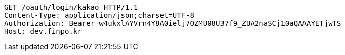 [source,http,options="nowrap"]
----
GET /oauth/login/kakao HTTP/1.1
Content-Type: application/json;charset=UTF-8
Authorization: Bearer w4ukxlAYVrn4Y8A0ielj7OZMU08U37f9_ZUA2naSCj10aQAAAYETjwTS
Host: dev.finpo.kr

----